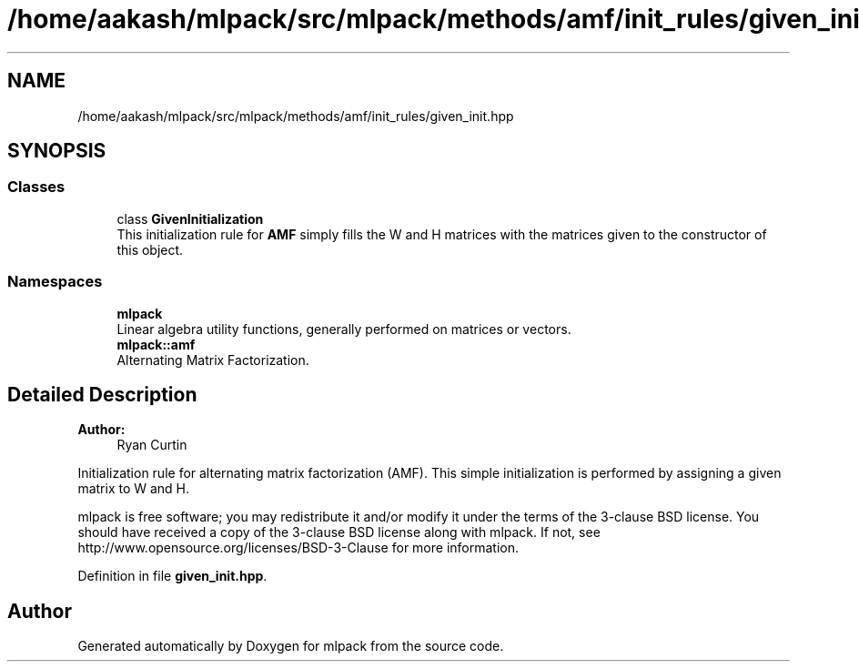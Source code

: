 .TH "/home/aakash/mlpack/src/mlpack/methods/amf/init_rules/given_init.hpp" 3 "Sun Aug 22 2021" "Version 3.4.2" "mlpack" \" -*- nroff -*-
.ad l
.nh
.SH NAME
/home/aakash/mlpack/src/mlpack/methods/amf/init_rules/given_init.hpp
.SH SYNOPSIS
.br
.PP
.SS "Classes"

.in +1c
.ti -1c
.RI "class \fBGivenInitialization\fP"
.br
.RI "This initialization rule for \fBAMF\fP simply fills the W and H matrices with the matrices given to the constructor of this object\&. "
.in -1c
.SS "Namespaces"

.in +1c
.ti -1c
.RI " \fBmlpack\fP"
.br
.RI "Linear algebra utility functions, generally performed on matrices or vectors\&. "
.ti -1c
.RI " \fBmlpack::amf\fP"
.br
.RI "Alternating Matrix Factorization\&. "
.in -1c
.SH "Detailed Description"
.PP 

.PP
\fBAuthor:\fP
.RS 4
Ryan Curtin
.RE
.PP
Initialization rule for alternating matrix factorization (AMF)\&. This simple initialization is performed by assigning a given matrix to W and H\&.
.PP
mlpack is free software; you may redistribute it and/or modify it under the terms of the 3-clause BSD license\&. You should have received a copy of the 3-clause BSD license along with mlpack\&. If not, see http://www.opensource.org/licenses/BSD-3-Clause for more information\&. 
.PP
Definition in file \fBgiven_init\&.hpp\fP\&.
.SH "Author"
.PP 
Generated automatically by Doxygen for mlpack from the source code\&.
